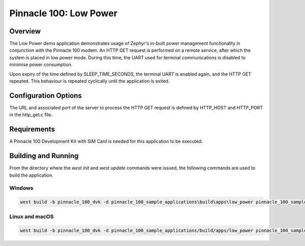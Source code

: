 #######################
Pinnacle 100: Low Power
#######################

Overview
********

The Low Power demo application demonstrates usage of Zephyr's in-built power management functionality in conjunction 
with the Pinnacle 100 modem. An HTTP GET request is performed on a remote service, after which the system is placed
in low power mode. During this time, the UART used for terminal communications is disabled to minimise power consumption.

Upon expiry of the time defined by SLEEP_TIME_SECONDS, the terminal UART is enabled again, and the HTTP GET repeated.
This behaviour is repeated cyclically until the application is exited.

Configuration Options
*********************

The URL and associated port of the server to process the HTTP GET request is defined by HTTP_HOST and HTTP_PORT in 
the http_get.c file.

Requirements
************

A Pinnacle 100 Development Kit with SIM Card is needed for this application to be executed.

Building and Running
********************

From the directory where the `west init` and `west update` commands were issued, the following commands 
are used to build the application.

Windows
=======
.. code-block::

        west build -b pinnacle_100_dvk -d pinnacle_100_sample_applications\build\apps\low_power pinnacle_100_sample_applications\apps\low_power

Linux and macOS
===============
.. code-block::

        west build -b pinnacle_100_dvk -d pinnacle_100_sample_applications/build/apps/low_power pinnacle_100_sample_applications/apps/low_power
